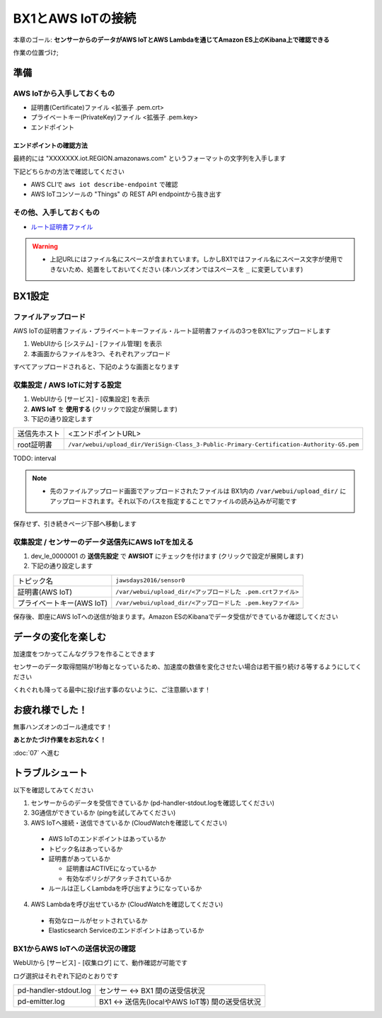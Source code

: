 BX1とAWS IoTの接続
==================

本章のゴール: **センサーからのデータがAWS IoTとAWS Lambdaを通じてAmazon ES上のKibana上で確認できる**

作業の位置づけ;

.. image:: images/bx1_06_highlevelarchitecture.png

準備
----

AWS IoTから入手しておくもの
```````````````````````````

* 証明書(Certificate)ファイル <拡張子 .pem.crt>
* プライベートキー(PrivateKey)ファイル <拡張子 .pem.key>
* エンドポイント
 
エンドポイントの確認方法
~~~~~~~~~~~~~~~~~~~~~~~~

最終的には "XXXXXXX.iot.REGION.amazonaws.com" というフォーマットの文字列を入手します

下記どちらかの方法で確認してください

- AWS CLIで ``aws iot describe-endpoint`` で確認
- AWS IoTコンソールの "Things" の REST API endpointから抜き出す

.. image:: images/bx1_06_awsiot_endpoint.png

その他、入手しておくもの
````````````````````````

- `ルート証明書ファイル <https://www.symantec.com/content/en/us/enterprise/verisign/roots/VeriSign-Class%203-Public-Primary-Certification-Authority-G5.pem>`_

.. warning::

  * 上記URLにはファイル名にスペースが含まれています。しかしBX1ではファイル名にスペース文字が使用できないため、処置をしておいてください (本ハンズオンではスペースを ``_`` に変更しています)

BX1設定
-------

ファイルアップロード
````````````````````

AWS IoTの証明書ファイル・プライベートキーファイル・ルート証明書ファイルの3つをBX1にアップロードします

#. WebUIから [システム] - [ファイル管理] を表示
#. 本画面からファイルを3つ、それぞれアップロード

すべてアップロードされると、下記のような画面となります

.. image:: images/bx1_06_file-upload.png

収集設定 / AWS IoTに対する設定
``````````````````````````````

#. WebUIから [サービス] - [収集設定] を表示
#. **AWS IoT** を **使用する** (クリックで設定が展開します)
#. 下記の通り設定します

+--------------+------------------------------------------------------------------------------------------+
| 送信先ホスト | <エンドポイントURL>                                                                      |
+--------------+------------------------------------------------------------------------------------------+
| root証明書   | ``/var/webui/upload_dir/VeriSign-Class_3-Public-Primary-Certification-Authority-G5.pem`` |
+--------------+------------------------------------------------------------------------------------------+

TODO: interval

.. note::

  * 先のファイルアップロード画面でアップロードされたファイルは BX1内の ``/var/webui/upload_dir/`` にアップロードされます。それ以下のパスを指定することでファイルの読み込みが可能です

.. image:: images/bx1_06_awsiot1.png

保存せず、引き続きページ下部へ移動します

収集設定 / センサーのデータ送信先にAWS IoTを加える
``````````````````````````````````````````````````

#. dev_le_0000001 の **送信先設定** で **AWSIOT** にチェックを付けます (クリックで設定が展開します)
#. 下記の通り設定します

+---------------------------+---------------------------------------------------------------+
| トピック名                | ``jawsdays2016/sensor0``                                      |
+---------------------------+---------------------------------------------------------------+
| 証明書(AWS IoT)           | ``/var/webui/upload_dir/<アップロードした .pem.crtファイル>`` |
+---------------------------+---------------------------------------------------------------+
| プライベートキー(AWS IoT) | ``/var/webui/upload_dir/<アップロードした .pem.keyファイル>`` |
+---------------------------+---------------------------------------------------------------+

.. image:: images/bx1_06_awsiot2.png

保存後、即座にAWS IoTへの送信が始まります。Amazon ESのKibanaでデータ受信ができているか確認してください

.. image:: images/bx1_06_kibaba1.png

データの変化を楽しむ
--------------------

加速度をつかってこんなグラフを作ることできます

.. image:: images/bx1_06_kibaba22.png

センサーのデータ取得間隔が1秒毎となっているため、加速度の数値を変化させたい場合は若干振り続ける等するようにしてください

くれぐれも降ってる最中に投げ出す事のないように、ご注意願います！


お疲れ様でした！
----------------

無事ハンズオンのゴール達成です！

**あとかたづけ作業をお忘れなく！** 

:doc:`07` へ進む

トラブルシュート
----------------

以下を確認してみてください

1. センサーからのデータを受信できているか (pd-handler-stdout.logを確認してください)
2. 3G通信ができているか (pingを試してみてください)
3. AWS IoTへ接続・送信できているか (CloudWatchを確認してください)

  - AWS IoTのエンドポイントはあっているか
  - トピック名はあっているか
  - 証明書があっているか

    - 証明書はACTIVEになっているか
    - 有効なポリシがアタッチされているか

  - ルールは正しくLambdaを呼び出すようになっているか

4. AWS Lambdaを呼び出せているか (CloudWatchを確認してください)
    
  - 有効なロールがセットされているか
  - Elasticsearch Serviceのエンドポイントはあっているか


BX1からAWS IoTへの送信状況の確認
````````````````````````````````

WebUIから [サービス] - [収集ログ] にて、動作確認が可能です

ログ選択はそれぞれ下記のとおりです

+-----------------------+-------------------------------------------------+
| pd-handler-stdout.log | センサー <-> BX1 間の送受信状況                 |
+-----------------------+-------------------------------------------------+
| pd-emitter.log        | BX1 <-> 送信先(localやAWS IoT等) 間の送受信状況 |
+-----------------------+-------------------------------------------------+


